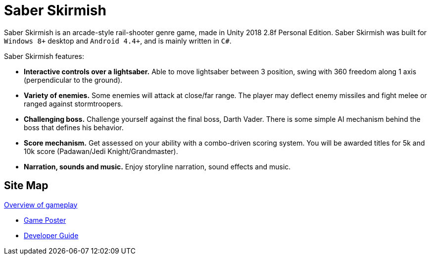 = Saber Skirmish
ifdef::env-github,env-browser[:relfileprefix: docs/]

Saber Skirmish is an arcade-style rail-shooter genre game, made in Unity 2018 2.8f Personal Edition.
Saber Skirmish was built for `Windows 8+` desktop and `Android 4.4+`, and is mainly written in `C#`.

Saber Skirmish features:

* *Interactive controls over a lightsaber.* Able to move lightsaber between 3 position, swing with 360 freedom along 1 axis (perpendicular to the ground).
* *Variety of enemies.* Some enemies will attack at close/far range. The player may deflect enemy missiles and fight melee or ranged against stormtroopers.
* *Challenging boss.* Challenge yourself against the final boss, Darth Vader. There is some simple AI mechanism behind the boss that defines his behavior.
* *Score mechanism.* Get assessed on your ability with a combo-driven scoring system. You will be awarded titles for 5k and 10k score (Padawan/Jedi Knight/Grandmaster).
* *Narration, sounds and music.* Enjoy storyline narration, sound effects and music.

== Site Map

link:https://www.youtube.com/watch?v=YUS0_jPUu_Q[Overview of gameplay]

* <<GamePoster#, Game Poster>>
* <<DeveloperGuide#, Developer Guide>>
